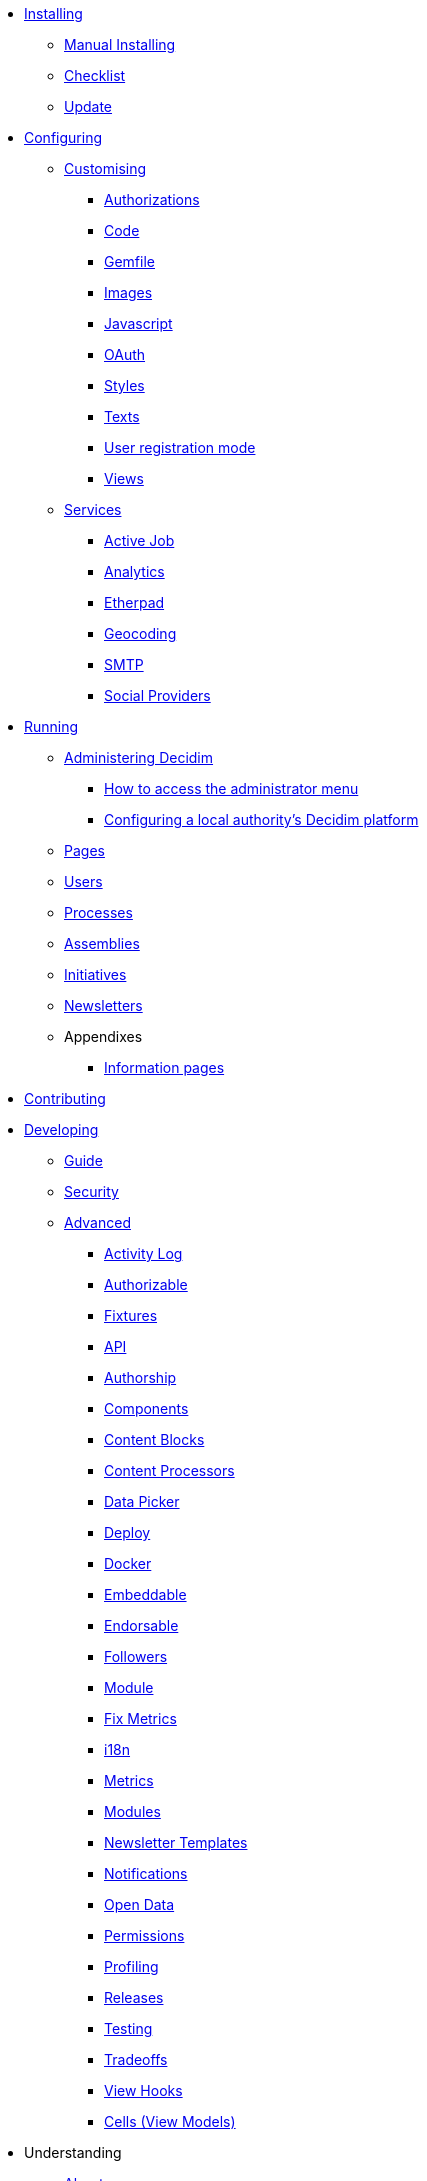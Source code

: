 
* xref:en:installing:index.adoc[Installing]
** xref:en:installing:manual.adoc[Manual Installing]
** xref:en:installing:checklist.adoc[Checklist]
** xref:en:installing:update.adoc[Update]

* xref:en:configuring:index.adoc[Configuring]
** xref:en:customising:index.adoc[Customising]
*** xref:en:customising:authorizations.adoc[Authorizations]
*** xref:en:customising:code.adoc[Code]
*** xref:en:customising:gemfile.adoc[Gemfile]
*** xref:en:customising:images.adoc[Images]
*** xref:en:customising:javascript.adoc[Javascript]
*** xref:en:customising:oauth.adoc[OAuth]
*** xref:en:customising:styles.adoc[Styles]
*** xref:en:customising:texts.adoc[Texts]
*** xref:en:customising:users_registration_mode.adoc[User registration mode]
*** xref:en:customising:views.adoc[Views]
** xref:en:configuring:services:index.adoc[Services]
*** xref:en:services:activejob.adoc[Active Job]
*** xref:en:services:analytics.adoc[Analytics]
*** xref:en:services:etherpad.adoc[Etherpad]
*** xref:en:services:geocoding.adoc[Geocoding]
*** xref:en:services:smtp.adoc[SMTP]
*** xref:en:services:social_providers.adoc[Social Providers]

* xref:en:running:index.adoc[Running]
** xref:en:running:index.adoc[Administering Decidim]
*** xref:en:running:how-to-access-administrator-menu.adoc[How to access the administrator menu]
*** xref:en:running:configuring-local-authorities-decidim.adoc[Configuring a local authority’s Decidim platform]
** xref:en:running:pages.adoc[Pages]
** xref:en:running:users.adoc[Users]
** xref:en:running:processess.adoc[Processes]
** xref:en:running:assemblies.adoc[Assemblies]
** xref:en:running:initiatives.adoc[Initiatives]
** xref:en:running:newsletters.adoc[Newsletters]
** Appendixes
*** xref:en:running:information-pages.adoc[Information pages]

* xref:en:contributing:index.adoc[Contributing]

* xref:en:developing:index.adoc[Developing]
** xref:en:developing:guide.adoc[Guide]
** xref:en:developing:security.adoc[Security]
** xref:en:developing:index.adoc[Advanced]
*** xref:en:developing:activity_log.adoc[Activity Log]
*** xref:en:developing:add_authorizable_action.adoc[Authorizable]
*** xref:en:developing:adding_fixtures_aka_dummy_content.adoc[Fixtures]
*** xref:en:developing:api.adoc[API]
*** xref:en:developing:authorship.adoc[Authorship]
*** xref:en:developing:components.adoc[Components]
*** xref:en:developing:content_blocks.adoc[Content Blocks]
*** xref:en:developing:content_processors.adoc[Content Processors]
*** xref:en:developing:data-picker.adoc[Data Picker]
*** xref:en:developing:deploy.adoc[Deploy]
*** xref:en:developing:docker.adoc[Docker]
*** xref:en:developing:embeddable.adoc[Embeddable]
*** xref:en:developing:endorsable.adoc[Endorsable]
*** xref:en:developing:followers.adoc[Followers]
*** xref:en:developing:how_to_create_a_module.adoc[Module]
*** xref:en:developing:how_to_fix_metrics.adoc[Fix Metrics]
*** xref:en:developing:managing_translations_i18n.adoc[i18n]
*** xref:en:developing:metrics.adoc[Metrics]
*** xref:en:developing:modules.adoc[Modules]
*** xref:en:developing:newsletter_templates.adoc[Newsletter Templates]
*** xref:en:developing:notifications.adoc[Notifications]
*** xref:en:developing:open-data.adoc[Open Data]
*** xref:en:developing:permissions.adoc[Permissions]
*** xref:en:developing:profiling.adoc[Profiling]
*** xref:en:developing:releases.adoc[Releases]
*** xref:en:developing:testing.adoc[Testing]
*** xref:en:developing:tradeoffs.adoc[Tradeoffs]
*** xref:en:developing:view_hooks.adoc[View Hooks]
*** xref:en:developing:view_models_aka_cells.adoc[Cells (View Models)]

* Understanding
** xref:en:understanding:about.adoc[About]
** xref:en:understanding:background.adoc[Background]
** xref:en:features:general-description.adoc[Features]
*** xref:en:features:participatory-spaces.adoc[Participatory spaces]
*** xref:en:features:components.adoc[Components]
*** xref:en:features:participants.adoc[Participants]
*** xref:en:features:general-features.adoc[General features]
// ** xref:en:understanding:governance.adoc[Project governance]
// ** xref:en:understanding:history.adoc[History of the project]
// ** xref:en:understanding:research.adoc[Research]
** xref:en:understanding:social-contract.adoc[Social Contract]
** xref:en:publications:index.adoc[Publications]
*** xref:en:publications:catalan.adoc[Catalan]
*** xref:en:publications:english.adoc[English]
*** xref:en:publications:french.adoc[French]
*** xref:en:publications:german.adoc[German]
*** xref:en:publications:italian.adoc[Italian]
*** xref:en:publications:spanish.adoc[Spanish]

* xref:en:whitepaper:index.adoc[Whitepaper]
** xref:en:whitepaper:decidim-a-brief-overview.adoc[Decidim: a brief overview]
